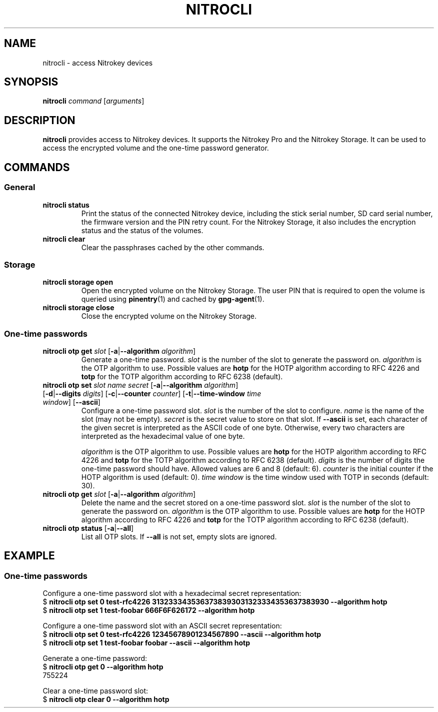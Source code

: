 .TH NITROCLI 1 2018-12-27
.SH NAME
nitrocli \- access Nitrokey devices
.SH SYNOPSIS
.B nitrocli
\fIcommand\fR
[\fIarguments\fR]
.SH DESCRIPTION
\fBnitrocli\fR provides access to Nitrokey devices.
It supports the Nitrokey Pro and the Nitrokey Storage.
It can be used to access the encrypted volume and the one-time password generator.
.SH COMMANDS
.SS General
.TP
.B nitrocli status
Print the status of the connected Nitrokey device, including the stick serial
number, SD card serial number, the firmware version and the PIN retry count.
For the Nitrokey Storage, it also includes the encryption status and the status
of the volumes.
.TP
.B nitrocli clear
Clear the passphrases cached by the other commands.

.SS Storage
.TP
\fBnitrocli storage open
Open the encrypted volume on the Nitrokey Storage.
The user PIN that is required to open the volume is queried using
\fBpinentry\fR(1) and cached by \fBgpg-agent\fR(1).
.TP
\fBnitrocli storage close
Close the encrypted volume on the Nitrokey Storage.

.SS One-time passwords
.TP
\fBnitrocli otp get \fIslot \fR[\fB-a\fR|\fB--algorithm \fIalgorithm\fR]
Generate a one-time password.
\fIslot\fR is the number of the slot to generate the password on.
\fIalgorithm\fR is the OTP algorithm to use.
Possible values are \fBhotp\fR for the HOTP algorithm according to RFC 4226 and
\fBtotp\fR for the TOTP algorithm according to RFC 6238 (default).
.TP
\fBnitrocli otp set \fIslot name secret \
\fR[\fB-a\fR|\fB--algorithm \fIalgorithm\fR] \
[\fB-d\fR|\fB--digits \fI digits\fR] [\fB-c\fR|\fB--counter \fIcounter\fR] \
[\fB-t\fR|\fB--time-window \fItime window\fR] [\fB--ascii\fR]
Configure a one-time password slot.
\fIslot\fR is the number of the slot to configure.
\fIname\fR is the name of the slot (may not be empty).
\fIsecret\fR is the secret value to store on that slot.
If \fB--ascii\fR is set, each character of the given secret is interpreted as
the ASCII code of one byte.
Otherwise, every two characters are interpreted as the hexadecimal value of one
byte.

\fIalgorithm\fR is the OTP algorithm to use.
Possible values are \fBhotp\fR for the HOTP algorithm according to RFC 4226 and
\fBtotp\fR for the TOTP algorithm according to RFC 6238 (default).
\fIdigits\fR is the number of digits the one-time password should have.
Allowed values are 6 and 8 (default: 6).
\fIcounter\fR is the initial counter if the HOTP algorithm is used (default: 0).
\fItime window\fR is the time window used with TOTP in seconds (default: 30).
.TP
\fBnitrocli otp get \fIslot \fR[\fB-a\fR|\fB--algorithm \fIalgorithm\fR]
Delete the name and the secret stored on a one-time password slot.
\fIslot\fR is the number of the slot to generate the password on.
\fIalgorithm\fR is the OTP algorithm to use.
Possible values are \fBhotp\fR for the HOTP algorithm according to RFC 4226 and
\fBtotp\fR for the TOTP algorithm according to RFC 6238 (default).
.TP
\fBnitrocli otp status \fR[\fB-a\fR|\fB--all\fR]
List all OTP slots.
If \fB--all\fR is not set, empty slots are ignored.

.SH EXAMPLE
.SS One-time passwords
Configure a one-time password slot with a hexadecimal secret representation:
    $ \fBnitrocli otp set 0 test-rfc4226 3132333435363738393031323334353637383930 --algorithm hotp\fR
    $ \fBnitrocli otp set 1 test-foobar 666F6F626172 --algorithm hotp\fR
.P
Configure a one-time password slot with an ASCII secret representation:
    $ \fBnitrocli otp set 0 test-rfc4226 12345678901234567890 --ascii --algorithm hotp\fR
    $ \fBnitrocli otp set 1 test-foobar foobar --ascii --algorithm hotp\fR
.P
Generate a one-time password:
    $ \fBnitrocli otp get 0 --algorithm hotp\fR
    755224
.P
Clear a one-time password slot:
    $ \fBnitrocli otp clear 0 --algorithm hotp\fR
